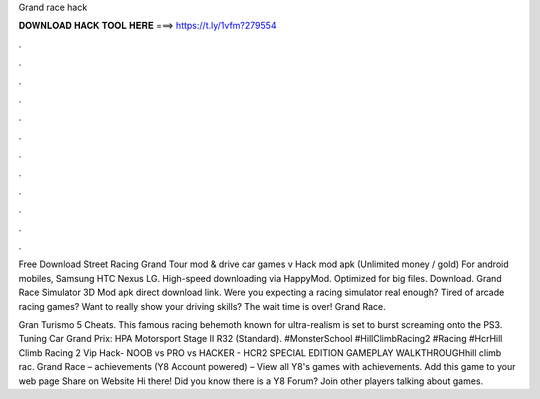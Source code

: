 Grand race hack



𝐃𝐎𝐖𝐍𝐋𝐎𝐀𝐃 𝐇𝐀𝐂𝐊 𝐓𝐎𝐎𝐋 𝐇𝐄𝐑𝐄 ===> https://t.ly/1vfm?279554



.



.



.



.



.



.



.



.



.



.



.



.

Free Download Street Racing Grand Tour mod & drive сar games v Hack mod apk (Unlimited money / gold) For android mobiles, Samsung HTC Nexus LG. High-speed downloading via HappyMod. Optimized for big files. Download. Grand Race Simulator 3D Mod apk direct download link. Were you expecting a racing simulator real enough? Tired of arcade racing games? Want to really show your driving skills? The wait time is over! Grand Race.

Gran Turismo 5 Cheats. This famous racing behemoth known for ultra-realism is set to burst screaming onto the PS3. Tuning Car Grand Prix: HPA Motorsport Stage II R32 (Standard). #MonsterSchool #HillClimbRacing2 #Racing #HcrHill Climb Racing 2 Vip Hack- NOOB vs PRO vs HACKER - HCR2 SPECIAL EDITION GAMEPLAY WALKTHROUGHhill climb rac. Grand Race – achievements (Y8 Account powered) – View all Y8's games with achievements. Add this game to your web page Share on Website Hi there! Did you know there is a Y8 Forum? Join other players talking about games.
